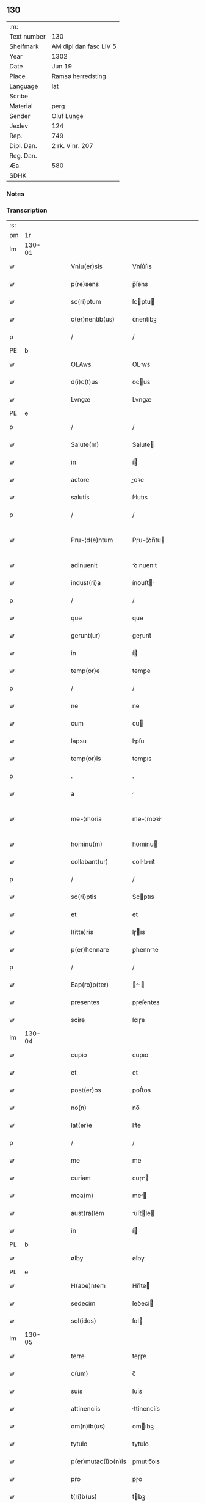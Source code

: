 ** 130
| :m:         |                        |
| Text number | 130                    |
| Shelfmark   | AM dipl dan fasc LIV 5 |
| Year        | 1302                   |
| Date        | Jun 19                 |
| Place       | Ramsø herredsting      |
| Language    | lat                    |
| Scribe      |                        |
| Material    | perg                   |
| Sender      | Oluf Lunge             |
| Jexlev      | 124                    |
| Rep.        | 749                    |
| Dipl. Dan.  | 2 rk. V nr. 207        |
| Reg. Dan.   |                        |
| Æa.         | 580                    |
| SDHK        |                        |

*** Notes


*** Transcription
| :s: |        |   |   |   |   |                     |               |   |   |   |   |     |   |   |   |               |
| pm  | 1r     |   |   |   |   |                     |               |   |   |   |   |     |   |   |   |               |
| lm  | 130-01 |   |   |   |   |                     |               |   |   |   |   |     |   |   |   |               |
| w   |        |   |   |   |   | Vniu(er)sis         | Vníu͛ſıs       |   |   |   |   | lat |   |   |   |        130-01 |
| w   |        |   |   |   |   | p(re)sens           | p̅ſens         |   |   |   |   | lat |   |   |   |        130-01 |
| w   |        |   |   |   |   | sc(ri)ptum          | ſcptu       |   |   |   |   | lat |   |   |   |        130-01 |
| w   |        |   |   |   |   | c(er)nentib(us)     | ᴄ͛nentíbꝫ      |   |   |   |   | lat |   |   |   |        130-01 |
| p   |        |   |   |   |   | /                   | /             |   |   |   |   | lat |   |   |   |        130-01 |
| PE  | b      |   |   |   |   |                     |               |   |   |   |   |     |   |   |   |               |
| w   |        |   |   |   |   | OLAws               | OLws         |   |   |   |   | lat |   |   |   |        130-01 |
| w   |        |   |   |   |   | d(i)c(t)us          | ꝺcus         |   |   |   |   | lat |   |   |   |        130-01 |
| w   |        |   |   |   |   | Lvngæ               | Lvngæ         |   |   |   |   | lat |   |   |   |        130-01 |
| PE  | e      |   |   |   |   |                     |               |   |   |   |   |     |   |   |   |               |
| p   |        |   |   |   |   | /                   | /             |   |   |   |   | lat |   |   |   |        130-01 |
| w   |        |   |   |   |   | Salute(m)           | Salute       |   |   |   |   | lat |   |   |   |        130-01 |
| w   |        |   |   |   |   | in                  | í            |   |   |   |   | lat |   |   |   |        130-01 |
| w   |        |   |   |   |   | actore              | oꝛe         |   |   |   |   | lat |   |   |   |        130-01 |
| w   |        |   |   |   |   | salutis             | ſlutıs       |   |   |   |   | lat |   |   |   |        130-01 |
| p   |        |   |   |   |   | /                   | /             |   |   |   |   | lat |   |   |   |        130-01 |
| w   |        |   |   |   |   | Pru-¦d(e)ntum       | Pɼu-¦ꝺn̅tu    |   |   |   |   | lat |   |   |   | 130-01—130-02 |
| w   |        |   |   |   |   | adinuenit           | ꝺınuenıt     |   |   |   |   | lat |   |   |   |        130-02 |
| w   |        |   |   |   |   | indust(ri)a         | ínꝺuﬅ       |   |   |   |   | lat |   |   |   |        130-02 |
| p   |        |   |   |   |   | /                   | /             |   |   |   |   | lat |   |   |   |        130-02 |
| w   |        |   |   |   |   | que                 | que           |   |   |   |   | lat |   |   |   |        130-02 |
| w   |        |   |   |   |   | gerunt(ur)          | geɼunt᷑        |   |   |   |   | lat |   |   |   |        130-02 |
| w   |        |   |   |   |   | in                  | í            |   |   |   |   | lat |   |   |   |        130-02 |
| w   |        |   |   |   |   | temp(or)e           | temꝑe         |   |   |   |   | lat |   |   |   |        130-02 |
| p   |        |   |   |   |   | /                   | /             |   |   |   |   | lat |   |   |   |        130-02 |
| w   |        |   |   |   |   | ne                  | ne            |   |   |   |   | lat |   |   |   |        130-02 |
| w   |        |   |   |   |   | cum                 | cu           |   |   |   |   | lat |   |   |   |        130-02 |
| w   |        |   |   |   |   | lapsu               | lpſu         |   |   |   |   | lat |   |   |   |        130-02 |
| w   |        |   |   |   |   | temp(or)is          | temꝑıs        |   |   |   |   | lat |   |   |   |        130-02 |
| p   |        |   |   |   |   | .                   | .             |   |   |   |   | lat |   |   |   |        130-02 |
| w   |        |   |   |   |   | a                   |              |   |   |   |   | lat |   |   |   |        130-02 |
| w   |        |   |   |   |   | me-¦moria           | me-¦moꝛí     |   |   |   |   | lat |   |   |   | 130-02—130-03 |
| w   |        |   |   |   |   | hominu(m)           | homínu       |   |   |   |   | lat |   |   |   |        130-03 |
| w   |        |   |   |   |   | collabant(ur)       | collbnt᷑     |   |   |   |   | lat |   |   |   |        130-03 |
| p   |        |   |   |   |   | /                   | /             |   |   |   |   | lat |   |   |   |        130-03 |
| w   |        |   |   |   |   | sc(ri)ptis          | Scptıs       |   |   |   |   | lat |   |   |   |        130-03 |
| w   |        |   |   |   |   | et                  | et            |   |   |   |   | lat |   |   |   |        130-03 |
| w   |        |   |   |   |   | l(itte)ris          | lɼıs         |   |   |   |   | lat |   |   |   |        130-03 |
| w   |        |   |   |   |   | p(er)hennare        | ꝑhennꝛe      |   |   |   |   | lat |   |   |   |        130-03 |
| p   |        |   |   |   |   | /                   | /             |   |   |   |   | lat |   |   |   |        130-03 |
| w   |        |   |   |   |   | Eap(ro)p(ter)       |           |   |   |   |   | lat |   |   |   |        130-03 |
| w   |        |   |   |   |   | presentes           | pɼeſentes     |   |   |   |   | lat |   |   |   |        130-03 |
| w   |        |   |   |   |   | scire               | ſcıɼe         |   |   |   |   | lat |   |   |   |        130-03 |
| lm  | 130-04 |   |   |   |   |                     |               |   |   |   |   |     |   |   |   |               |
| w   |        |   |   |   |   | cupio               | cupıo         |   |   |   |   | lat |   |   |   |        130-04 |
| w   |        |   |   |   |   | et                  | et            |   |   |   |   | lat |   |   |   |        130-04 |
| w   |        |   |   |   |   | post(er)os          | poﬅ͛os         |   |   |   |   | lat |   |   |   |        130-04 |
| w   |        |   |   |   |   | no(n)               | no̅            |   |   |   |   | lat |   |   |   |        130-04 |
| w   |        |   |   |   |   | lat(er)e            | lt͛e          |   |   |   |   | lat |   |   |   |        130-04 |
| p   |        |   |   |   |   | /                   | /             |   |   |   |   | lat |   |   |   |        130-04 |
| w   |        |   |   |   |   | me                  | me            |   |   |   |   | lat |   |   |   |        130-04 |
| w   |        |   |   |   |   | curiam              | cuɼı        |   |   |   |   | lat |   |   |   |        130-04 |
| w   |        |   |   |   |   | mea(m)              | me̅           |   |   |   |   | lat |   |   |   |        130-04 |
| w   |        |   |   |   |   | aust(ra)lem         | uﬅle       |   |   |   |   | lat |   |   |   |        130-04 |
| w   |        |   |   |   |   | in                  | í            |   |   |   |   | lat |   |   |   |        130-04 |
| PL  | b      |   |   |   |   |                     |               |   |   |   |   |     |   |   |   |               |
| w   |        |   |   |   |   | ølby                | ølby          |   |   |   |   | lat |   |   |   |        130-04 |
| PL  | e      |   |   |   |   |                     |               |   |   |   |   |     |   |   |   |               |
| w   |        |   |   |   |   | H(abe)ntem          | Hn̅te         |   |   |   |   | lat |   |   |   |        130-04 |
| w   |        |   |   |   |   | sedecim             | ſeꝺecí       |   |   |   |   | lat |   |   |   |        130-04 |
| w   |        |   |   |   |   | sol(idos)           | ſol          |   |   |   |   | lat |   |   |   |        130-04 |
| lm  | 130-05 |   |   |   |   |                     |               |   |   |   |   |     |   |   |   |               |
| w   |        |   |   |   |   | terre               | teɼɼe         |   |   |   |   | lat |   |   |   |        130-05 |
| w   |        |   |   |   |   | c(um)               | c̅             |   |   |   |   | lat |   |   |   |        130-05 |
| w   |        |   |   |   |   | suis                | ſuís          |   |   |   |   | lat |   |   |   |        130-05 |
| w   |        |   |   |   |   | attinenciis         | ttínencíís   |   |   |   |   | lat |   |   |   |        130-05 |
| w   |        |   |   |   |   | om(n)ib(us)         | omíbꝫ        |   |   |   |   | lat |   |   |   |        130-05 |
| w   |        |   |   |   |   | tytulo              | tytulo        |   |   |   |   | lat |   |   |   |        130-05 |
| w   |        |   |   |   |   | p(er)mutac(i)o(n)is | ꝑmutc̅oıs     |   |   |   |   | lat |   |   |   |        130-05 |
| w   |        |   |   |   |   | pro                 | pɼo           |   |   |   |   | lat |   |   |   |        130-05 |
| w   |        |   |   |   |   | t(ri)b(us)          | tbꝫ          |   |   |   |   | lat |   |   |   |        130-05 |
| w   |        |   |   |   |   | or(is)              | oꝝ            |   |   |   |   | lat |   |   |   |        130-05 |
| w   |        |   |   |   |   | t(er)re             | t͛ɼe           |   |   |   |   | lat |   |   |   |        130-05 |
| w   |        |   |   |   |   | in                  | í            |   |   |   |   | lat |   |   |   |        130-05 |
| PL  | b      |   |   |   |   |                     |               |   |   |   |   |     |   |   |   |               |
| w   |        |   |   |   |   | Holtogh             | Holtogh       |   |   |   |   | lat |   |   |   |        130-05 |
| PL  | e      |   |   |   |   |                     |               |   |   |   |   |     |   |   |   |               |
| lm  | 130-06 |   |   |   |   |                     |               |   |   |   |   |     |   |   |   |               |
| w   |        |   |   |   |   | p(ro)uincie         | ꝓuíncıe       |   |   |   |   | lat |   |   |   |        130-06 |
| PL  | b      |   |   |   |   |                     |               |   |   |   |   |     |   |   |   |               |
| w   |        |   |   |   |   | stethemshæræth      | ﬅethemſhæɼæth |   |   |   |   | dan |   |   |   |        130-06 |
| PL  | e      |   |   |   |   |                     |               |   |   |   |   |     |   |   |   |               |
| w   |        |   |   |   |   | monast(er)io        | monﬅ͛ıo       |   |   |   |   | lat |   |   |   |        130-06 |
| w   |        |   |   |   |   | s(an)c(t)e          | ſce          |   |   |   |   | lat |   |   |   |        130-06 |
| w   |        |   |   |   |   | clare               | clɼe         |   |   |   |   | lat |   |   |   |        130-06 |
| PL  | b      |   |   |   |   |                     |               |   |   |   |   |     |   |   |   |               |
| w   |        |   |   |   |   | Roskild(is)         | Roſkılꝺ      |   |   |   |   | lat |   |   |   |        130-06 |
| PL  | e      |   |   |   |   |                     |               |   |   |   |   |     |   |   |   |               |
| w   |        |   |   |   |   | p(re)sentib(us)     | pſentıbꝫ     |   |   |   |   | lat |   |   |   |        130-06 |
| w   |        |   |   |   |   | multis              | multıs        |   |   |   |   | lat |   |   |   |        130-06 |
| w   |        |   |   |   |   | fidedignis          | fıꝺeꝺígnís    |   |   |   |   | lat |   |   |   |        130-06 |
| lm  | 130-07 |   |   |   |   |                     |               |   |   |   |   |     |   |   |   |               |
| w   |        |   |   |   |   | viris               | vıɼís         |   |   |   |   | lat |   |   |   |        130-07 |
| w   |        |   |   |   |   | in                  | í            |   |   |   |   | lat |   |   |   |        130-07 |
| w   |        |   |   |   |   | placito             | plcıto       |   |   |   |   | lat |   |   |   |        130-07 |
| PL  | b      |   |   |   |   |                     |               |   |   |   |   |     |   |   |   |               |
| w   |        |   |   |   |   | Roamsyohæræth       | Romſyohæɼæth |   |   |   |   | dan |   |   |   |        130-07 |
| PL  | e      |   |   |   |   |                     |               |   |   |   |   |     |   |   |   |               |
| w   |        |   |   |   |   | scotauisse          | ſcotuíſſe    |   |   |   |   | lat |   |   |   |        130-07 |
| w   |        |   |   |   |   | et                  | et            |   |   |   |   | lat |   |   |   |        130-07 |
| w   |        |   |   |   |   | p(er)               | ꝑ             |   |   |   |   | lat |   |   |   |        130-07 |
| w   |        |   |   |   |   | scotac(ione)m       | ſcotc      |   |   |   |   | lat |   |   |   |        130-07 |
| w   |        |   |   |   |   | t(ra)didisse        | tꝺıꝺıſſe     |   |   |   |   | lat |   |   |   |        130-07 |
| w   |        |   |   |   |   | p(er)petuo          | etuo         |   |   |   |   | lat |   |   |   |        130-07 |
| w   |        |   |   |   |   | possi-¦d(e)nda(m)   | poſſı-¦ꝺnꝺ |   |   |   |   | lat |   |   |   | 130-07—130-08 |
| p   |        |   |   |   |   | /                   | /             |   |   |   |   | lat |   |   |   |        130-08 |
| w   |        |   |   |   |   | JN                  | JN            |   |   |   |   | lat |   |   |   |        130-08 |
| w   |        |   |   |   |   | cuius               | ᴄuíus         |   |   |   |   | lat |   |   |   |        130-08 |
| w   |        |   |   |   |   | rej                 | ʀeȷ           |   |   |   |   | lat |   |   |   |        130-08 |
| w   |        |   |   |   |   | testi(m)onium       | teﬅı̅oníu     |   |   |   |   | lat |   |   |   |        130-08 |
| w   |        |   |   |   |   | p(re)sens           | pſens        |   |   |   |   | lat |   |   |   |        130-08 |
| w   |        |   |   |   |   | sc(ri)pt(um)        | ꜱcpt        |   |   |   |   | lat |   |   |   |        130-08 |
| w   |        |   |   |   |   | sigillis            | ꜱıgıllıs      |   |   |   |   | lat |   |   |   |        130-08 |
| w   |        |   |   |   |   | ven(er)abilium      | ven͛bılíu    |   |   |   |   | lat |   |   |   |        130-08 |
| w   |        |   |   |   |   | viror(um)           | vıɼoꝝ         |   |   |   |   | lat |   |   |   |        130-08 |
| w   |        |   |   |   |   | d(omi)nor(um)       | ꝺnoꝝ         |   |   |   |   | lat |   |   |   |        130-08 |
| lm  | 130-09 |   |   |   |   |                     |               |   |   |   |   |     |   |   |   |               |
| PE  | b      |   |   |   |   |                     |               |   |   |   |   |     |   |   |   |               |
| w   |        |   |   |   |   | pet(ri)             | pet          |   |   |   |   | lat |   |   |   |        130-09 |
| w   |        |   |   |   |   | saxæ                | ſxæ          |   |   |   |   | lat |   |   |   |        130-09 |
| w   |        |   |   |   |   | s(un)               | ẜ             |   |   |   |   | lat |   |   |   |        130-09 |
| PE  | e      |   |   |   |   |                     |               |   |   |   |   |     |   |   |   |               |
| PL  | b      |   |   |   |   |                     |               |   |   |   |   |     |   |   |   |               |
| w   |        |   |   |   |   | Roskild(e)n(sis)    | Roſkılꝺ     |   |   |   |   | lat |   |   |   |        130-09 |
| PL  | e      |   |   |   |   |                     |               |   |   |   |   |     |   |   |   |               |
| w   |        |   |   |   |   | p(re)po(s)itj       | oıtȷ       |   |   |   |   | lat |   |   |   |        130-09 |
| p   |        |   |   |   |   | /                   | /             |   |   |   |   | lat |   |   |   |        130-09 |
| PE  | b      |   |   |   |   |                     |               |   |   |   |   |     |   |   |   |               |
| w   |        |   |   |   |   | Olauj               | Olauȷ         |   |   |   |   | lat |   |   |   |        130-09 |
| w   |        |   |   |   |   | Biorn               | Bíoꝛ         |   |   |   |   | lat |   |   |   |        130-09 |
| w   |        |   |   |   |   | s(un)               | ẜ             |   |   |   |   | lat |   |   |   |        130-09 |
| PE  | e      |   |   |   |   |                     |               |   |   |   |   |     |   |   |   |               |
| PL  | b      |   |   |   |   |                     |               |   |   |   |   |     |   |   |   |               |
| w   |        |   |   |   |   | Roskild(e)n(sis)    | Roſkılꝺ     |   |   |   |   | lat |   |   |   |        130-09 |
| PL  | e      |   |   |   |   |                     |               |   |   |   |   |     |   |   |   |               |
| w   |        |   |   |   |   | canonicj            | cnoníc      |   |   |   |   | lat |   |   |   |        130-09 |
| p   |        |   |   |   |   | /                   | /             |   |   |   |   | lat |   |   |   |        130-09 |
| PE  | b      |   |   |   |   |                     |               |   |   |   |   |     |   |   |   |               |
| w   |        |   |   |   |   | Bened(i)c(t)j       | Beneꝺcȷ      |   |   |   |   | lat |   |   |   |        130-09 |
| PE  | e      |   |   |   |   |                     |               |   |   |   |   |     |   |   |   |               |
| w   |        |   |   |   |   | aduoca-¦tj          | ꝺuoc-¦t    |   |   |   |   | lat |   |   |   | 130-09—130-10 |
| w   |        |   |   |   |   | ibid(em)            | íbıꝺ         |   |   |   |   | lat |   |   |   |        130-10 |
| w   |        |   |   |   |   | ac                  | c            |   |   |   |   | lat |   |   |   |        130-10 |
| w   |        |   |   |   |   | meo                 | meo           |   |   |   |   | lat |   |   |   |        130-10 |
| w   |        |   |   |   |   | et                  | et            |   |   |   |   | lat |   |   |   |        130-10 |
| w   |        |   |   |   |   | fr(atr)is           | fɼís         |   |   |   |   | lat |   |   |   |        130-10 |
| w   |        |   |   |   |   | mej                 | me           |   |   |   |   | lat |   |   |   |        130-10 |
| PE  | b      |   |   |   |   |                     |               |   |   |   |   |     |   |   |   |               |
| w   |        |   |   |   |   | Joh(ann)is          | Johıs        |   |   |   |   | lat |   |   |   |        130-10 |
| PE  | e      |   |   |   |   |                     |               |   |   |   |   |     |   |   |   |               |
| w   |        |   |   |   |   | est                 | eﬅ            |   |   |   |   | lat |   |   |   |        130-10 |
| w   |        |   |   |   |   | signatum            | ſıgntu      |   |   |   |   | lat |   |   |   |        130-10 |
| p   |        |   |   |   |   | /                   | /             |   |   |   |   | lat |   |   |   |        130-10 |
| w   |        |   |   |   |   | Actu(m)             | Au          |   |   |   |   | lat |   |   |   |        130-10 |
| w   |        |   |   |   |   | (et)                |              |   |   |   |   | lat |   |   |   |        130-10 |
| w   |        |   |   |   |   | Dat(m)              | Dt          |   |   |   |   | lat |   |   |   |        130-10 |
| w   |        |   |   |   |   | in                  | í            |   |   |   |   | lat |   |   |   |        130-10 |
| w   |        |   |   |   |   | p(re)d(i)c(t)o      | pꝺco        |   |   |   |   | lat |   |   |   |        130-10 |
| lm  | 130-11 |   |   |   |   |                     |               |   |   |   |   |     |   |   |   |               |
| w   |        |   |   |   |   | placito             | plcíto       |   |   |   |   | lat |   |   |   |        130-11 |
| p   |        |   |   |   |   | /                   | /             |   |   |   |   | lat |   |   |   |        130-11 |
| w   |        |   |   |   |   | anno                | nno          |   |   |   |   | lat |   |   |   |        130-11 |
| w   |        |   |   |   |   | D(omi)nj            | Dnȷ          |   |   |   |   | lat |   |   |   |        130-11 |
| p   |        |   |   |   |   | .                   | .             |   |   |   |   | lat |   |   |   |        130-11 |
| n   |        |   |   |   |   | mº                  | ͦ             |   |   |   |   | lat |   |   |   |        130-11 |
| p   |        |   |   |   |   | .                   | .             |   |   |   |   | lat |   |   |   |        130-11 |
| n   |        |   |   |   |   | CCCº                | CCͦC           |   |   |   |   | lat |   |   |   |        130-11 |
| p   |        |   |   |   |   | .                   | .             |   |   |   |   | lat |   |   |   |        130-11 |
| w   |        |   |   |   |   | Secundo             | Secundo       |   |   |   |   | lat |   |   |   |        130-11 |
| p   |        |   |   |   |   | .                   | .             |   |   |   |   | lat |   |   |   |        130-11 |
| w   |        |   |   |   |   | tertia              | teɼtı        |   |   |   |   | lat |   |   |   |        130-11 |
| w   |        |   |   |   |   | feria               | feɼı         |   |   |   |   | lat |   |   |   |        130-11 |
| w   |        |   |   |   |   | ante                | nte          |   |   |   |   | lat |   |   |   |        130-11 |
| w   |        |   |   |   |   | festum              | feﬅu         |   |   |   |   | lat |   |   |   |        130-11 |
| w   |        |   |   |   |   | beatj               | betȷ         |   |   |   |   | lat |   |   |   |        130-11 |
| w   |        |   |   |   |   | Joh(ann)is          | Johıꜱ        |   |   |   |   | lat |   |   |   |        130-11 |
| lm  | 130-12 |   |   |   |   |                     |               |   |   |   |   |     |   |   |   |               |
| w   |        |   |   |   |   | Bap(tis)te          | Bpte        |   |   |   |   | lat |   |   |   |        130-12 |
| p   |        |   |   |   |   | /                   | /             |   |   |   |   | lat |   |   |   |        130-12 |
| :e: |        |   |   |   |   |                     |               |   |   |   |   |     |   |   |   |               |
